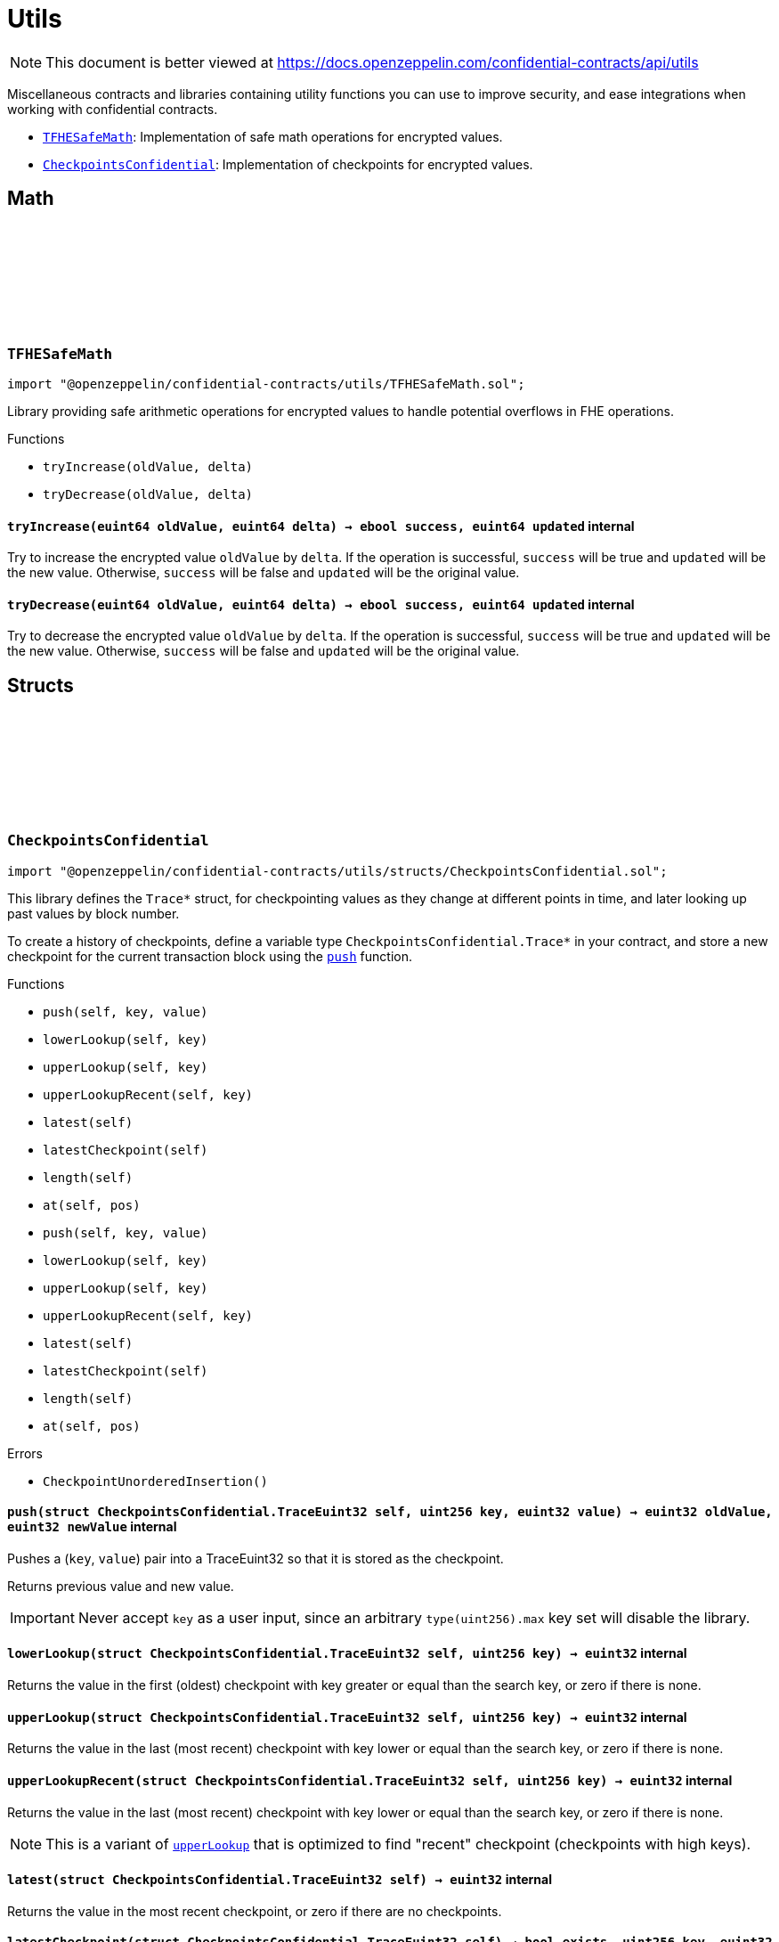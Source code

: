 :github-icon: pass:[<svg class="icon"><use href="#github-icon"/></svg>]
:TFHESafeMath: pass:normal[xref:utils.adoc#TFHESafeMath[`TFHESafeMath`]]
:CheckpointsConfidential: pass:normal[xref:utils.adoc#CheckpointsConfidential[`CheckpointsConfidential`]]

= Utils

[.readme-notice]
NOTE: This document is better viewed at https://docs.openzeppelin.com/confidential-contracts/api/utils

Miscellaneous contracts and libraries containing utility functions you can use to improve security, and ease integrations when working with confidential contracts.

- {TFHESafeMath}: Implementation of safe math operations for encrypted values.
- {CheckpointsConfidential}: Implementation of checkpoints for encrypted values.

== Math

:tryIncrease: pass:normal[xref:#TFHESafeMath-tryIncrease-euint64-euint64-[`++tryIncrease++`]]
:tryDecrease: pass:normal[xref:#TFHESafeMath-tryDecrease-euint64-euint64-[`++tryDecrease++`]]

:tryIncrease-euint64-euint64: pass:normal[xref:#TFHESafeMath-tryIncrease-euint64-euint64-[`++tryIncrease++`]]
:tryDecrease-euint64-euint64: pass:normal[xref:#TFHESafeMath-tryDecrease-euint64-euint64-[`++tryDecrease++`]]

[.contract]
[[TFHESafeMath]]
=== `++TFHESafeMath++` link:https://github.com/OpenZeppelin/openzeppelin-confidential-contracts/blob/master/contracts/utils/TFHESafeMath.sol[{github-icon},role=heading-link]

[.hljs-theme-light.nopadding]
```solidity
import "@openzeppelin/confidential-contracts/utils/TFHESafeMath.sol";
```

Library providing safe arithmetic operations for encrypted values
to handle potential overflows in FHE operations.

[.contract-index]
.Functions
--
* `++tryIncrease(oldValue, delta)++`
* `++tryDecrease(oldValue, delta)++`

--

[.contract-item]
[[TFHESafeMath-tryIncrease-euint64-euint64-]]
==== `[.contract-item-name]#++tryIncrease++#++(euint64 oldValue, euint64 delta) → ebool success, euint64 updated++` [.item-kind]#internal#

Try to increase the encrypted value `oldValue` by `delta`. If the operation is successful,
`success` will be true and `updated` will be the new value. Otherwise, `success` will be false
and `updated` will be the original value.

[.contract-item]
[[TFHESafeMath-tryDecrease-euint64-euint64-]]
==== `[.contract-item-name]#++tryDecrease++#++(euint64 oldValue, euint64 delta) → ebool success, euint64 updated++` [.item-kind]#internal#

Try to decrease the encrypted value `oldValue` by `delta`. If the operation is successful,
`success` will be true and `updated` will be the new value. Otherwise, `success` will be false
and `updated` will be the original value.

== Structs

:CheckpointUnorderedInsertion: pass:normal[xref:#CheckpointsConfidential-CheckpointUnorderedInsertion--[`++CheckpointUnorderedInsertion++`]]
:TraceEuint32: pass:normal[xref:#CheckpointsConfidential-TraceEuint32[`++TraceEuint32++`]]
:push: pass:normal[xref:#CheckpointsConfidential-push-struct-CheckpointsConfidential-TraceEuint32-uint256-euint32-[`++push++`]]
:lowerLookup: pass:normal[xref:#CheckpointsConfidential-lowerLookup-struct-CheckpointsConfidential-TraceEuint32-uint256-[`++lowerLookup++`]]
:upperLookup: pass:normal[xref:#CheckpointsConfidential-upperLookup-struct-CheckpointsConfidential-TraceEuint32-uint256-[`++upperLookup++`]]
:upperLookupRecent: pass:normal[xref:#CheckpointsConfidential-upperLookupRecent-struct-CheckpointsConfidential-TraceEuint32-uint256-[`++upperLookupRecent++`]]
:latest: pass:normal[xref:#CheckpointsConfidential-latest-struct-CheckpointsConfidential-TraceEuint32-[`++latest++`]]
:latestCheckpoint: pass:normal[xref:#CheckpointsConfidential-latestCheckpoint-struct-CheckpointsConfidential-TraceEuint32-[`++latestCheckpoint++`]]
:length: pass:normal[xref:#CheckpointsConfidential-length-struct-CheckpointsConfidential-TraceEuint32-[`++length++`]]
:at: pass:normal[xref:#CheckpointsConfidential-at-struct-CheckpointsConfidential-TraceEuint32-uint32-[`++at++`]]
:TraceEuint64: pass:normal[xref:#CheckpointsConfidential-TraceEuint64[`++TraceEuint64++`]]
:push: pass:normal[xref:#CheckpointsConfidential-push-struct-CheckpointsConfidential-TraceEuint64-uint256-euint64-[`++push++`]]
:lowerLookup: pass:normal[xref:#CheckpointsConfidential-lowerLookup-struct-CheckpointsConfidential-TraceEuint64-uint256-[`++lowerLookup++`]]
:upperLookup: pass:normal[xref:#CheckpointsConfidential-upperLookup-struct-CheckpointsConfidential-TraceEuint64-uint256-[`++upperLookup++`]]
:upperLookupRecent: pass:normal[xref:#CheckpointsConfidential-upperLookupRecent-struct-CheckpointsConfidential-TraceEuint64-uint256-[`++upperLookupRecent++`]]
:latest: pass:normal[xref:#CheckpointsConfidential-latest-struct-CheckpointsConfidential-TraceEuint64-[`++latest++`]]
:latestCheckpoint: pass:normal[xref:#CheckpointsConfidential-latestCheckpoint-struct-CheckpointsConfidential-TraceEuint64-[`++latestCheckpoint++`]]
:length: pass:normal[xref:#CheckpointsConfidential-length-struct-CheckpointsConfidential-TraceEuint64-[`++length++`]]
:at: pass:normal[xref:#CheckpointsConfidential-at-struct-CheckpointsConfidential-TraceEuint64-uint32-[`++at++`]]

:push-struct-CheckpointsConfidential-TraceEuint32-uint256-euint32: pass:normal[xref:#CheckpointsConfidential-push-struct-CheckpointsConfidential-TraceEuint32-uint256-euint32-[`++push++`]]
:lowerLookup-struct-CheckpointsConfidential-TraceEuint32-uint256: pass:normal[xref:#CheckpointsConfidential-lowerLookup-struct-CheckpointsConfidential-TraceEuint32-uint256-[`++lowerLookup++`]]
:upperLookup-struct-CheckpointsConfidential-TraceEuint32-uint256: pass:normal[xref:#CheckpointsConfidential-upperLookup-struct-CheckpointsConfidential-TraceEuint32-uint256-[`++upperLookup++`]]
:upperLookupRecent-struct-CheckpointsConfidential-TraceEuint32-uint256: pass:normal[xref:#CheckpointsConfidential-upperLookupRecent-struct-CheckpointsConfidential-TraceEuint32-uint256-[`++upperLookupRecent++`]]
:latest-struct-CheckpointsConfidential-TraceEuint32: pass:normal[xref:#CheckpointsConfidential-latest-struct-CheckpointsConfidential-TraceEuint32-[`++latest++`]]
:latestCheckpoint-struct-CheckpointsConfidential-TraceEuint32: pass:normal[xref:#CheckpointsConfidential-latestCheckpoint-struct-CheckpointsConfidential-TraceEuint32-[`++latestCheckpoint++`]]
:length-struct-CheckpointsConfidential-TraceEuint32: pass:normal[xref:#CheckpointsConfidential-length-struct-CheckpointsConfidential-TraceEuint32-[`++length++`]]
:at-struct-CheckpointsConfidential-TraceEuint32-uint32: pass:normal[xref:#CheckpointsConfidential-at-struct-CheckpointsConfidential-TraceEuint32-uint32-[`++at++`]]
:push-struct-CheckpointsConfidential-TraceEuint64-uint256-euint64: pass:normal[xref:#CheckpointsConfidential-push-struct-CheckpointsConfidential-TraceEuint64-uint256-euint64-[`++push++`]]
:lowerLookup-struct-CheckpointsConfidential-TraceEuint64-uint256: pass:normal[xref:#CheckpointsConfidential-lowerLookup-struct-CheckpointsConfidential-TraceEuint64-uint256-[`++lowerLookup++`]]
:upperLookup-struct-CheckpointsConfidential-TraceEuint64-uint256: pass:normal[xref:#CheckpointsConfidential-upperLookup-struct-CheckpointsConfidential-TraceEuint64-uint256-[`++upperLookup++`]]
:upperLookupRecent-struct-CheckpointsConfidential-TraceEuint64-uint256: pass:normal[xref:#CheckpointsConfidential-upperLookupRecent-struct-CheckpointsConfidential-TraceEuint64-uint256-[`++upperLookupRecent++`]]
:latest-struct-CheckpointsConfidential-TraceEuint64: pass:normal[xref:#CheckpointsConfidential-latest-struct-CheckpointsConfidential-TraceEuint64-[`++latest++`]]
:latestCheckpoint-struct-CheckpointsConfidential-TraceEuint64: pass:normal[xref:#CheckpointsConfidential-latestCheckpoint-struct-CheckpointsConfidential-TraceEuint64-[`++latestCheckpoint++`]]
:length-struct-CheckpointsConfidential-TraceEuint64: pass:normal[xref:#CheckpointsConfidential-length-struct-CheckpointsConfidential-TraceEuint64-[`++length++`]]
:at-struct-CheckpointsConfidential-TraceEuint64-uint32: pass:normal[xref:#CheckpointsConfidential-at-struct-CheckpointsConfidential-TraceEuint64-uint32-[`++at++`]]

[.contract]
[[CheckpointsConfidential]]
=== `++CheckpointsConfidential++` link:https://github.com/OpenZeppelin/openzeppelin-confidential-contracts/blob/master/contracts/utils/structs/CheckpointsConfidential.sol[{github-icon},role=heading-link]

[.hljs-theme-light.nopadding]
```solidity
import "@openzeppelin/confidential-contracts/utils/structs/CheckpointsConfidential.sol";
```

This library defines the `Trace*` struct, for checkpointing values as they change at different points in
time, and later looking up past values by block number.

To create a history of checkpoints, define a variable type `CheckpointsConfidential.Trace*` in your contract, and store a new
checkpoint for the current transaction block using the {push} function.

[.contract-index]
.Functions
--
* `++push(self, key, value)++`
* `++lowerLookup(self, key)++`
* `++upperLookup(self, key)++`
* `++upperLookupRecent(self, key)++`
* `++latest(self)++`
* `++latestCheckpoint(self)++`
* `++length(self)++`
* `++at(self, pos)++`
* `++push(self, key, value)++`
* `++lowerLookup(self, key)++`
* `++upperLookup(self, key)++`
* `++upperLookupRecent(self, key)++`
* `++latest(self)++`
* `++latestCheckpoint(self)++`
* `++length(self)++`
* `++at(self, pos)++`

--

[.contract-index]
.Errors
--
* `++CheckpointUnorderedInsertion()++`

--

[.contract-item]
[[CheckpointsConfidential-push-struct-CheckpointsConfidential-TraceEuint32-uint256-euint32-]]
==== `[.contract-item-name]#++push++#++(struct CheckpointsConfidential.TraceEuint32 self, uint256 key, euint32 value) → euint32 oldValue, euint32 newValue++` [.item-kind]#internal#

Pushes a (`key`, `value`) pair into a TraceEuint32 so that it is stored as the checkpoint.

Returns previous value and new value.

IMPORTANT: Never accept `key` as a user input, since an arbitrary `type(uint256).max` key set will disable the
library.

[.contract-item]
[[CheckpointsConfidential-lowerLookup-struct-CheckpointsConfidential-TraceEuint32-uint256-]]
==== `[.contract-item-name]#++lowerLookup++#++(struct CheckpointsConfidential.TraceEuint32 self, uint256 key) → euint32++` [.item-kind]#internal#

Returns the value in the first (oldest) checkpoint with key greater or equal than the search key, or zero if
there is none.

[.contract-item]
[[CheckpointsConfidential-upperLookup-struct-CheckpointsConfidential-TraceEuint32-uint256-]]
==== `[.contract-item-name]#++upperLookup++#++(struct CheckpointsConfidential.TraceEuint32 self, uint256 key) → euint32++` [.item-kind]#internal#

Returns the value in the last (most recent) checkpoint with key lower or equal than the search key, or zero
if there is none.

[.contract-item]
[[CheckpointsConfidential-upperLookupRecent-struct-CheckpointsConfidential-TraceEuint32-uint256-]]
==== `[.contract-item-name]#++upperLookupRecent++#++(struct CheckpointsConfidential.TraceEuint32 self, uint256 key) → euint32++` [.item-kind]#internal#

Returns the value in the last (most recent) checkpoint with key lower or equal than the search key, or zero
if there is none.

NOTE: This is a variant of {upperLookup} that is optimized to find "recent" checkpoint (checkpoints with high
keys).

[.contract-item]
[[CheckpointsConfidential-latest-struct-CheckpointsConfidential-TraceEuint32-]]
==== `[.contract-item-name]#++latest++#++(struct CheckpointsConfidential.TraceEuint32 self) → euint32++` [.item-kind]#internal#

Returns the value in the most recent checkpoint, or zero if there are no checkpoints.

[.contract-item]
[[CheckpointsConfidential-latestCheckpoint-struct-CheckpointsConfidential-TraceEuint32-]]
==== `[.contract-item-name]#++latestCheckpoint++#++(struct CheckpointsConfidential.TraceEuint32 self) → bool exists, uint256 key, euint32 value++` [.item-kind]#internal#

Returns whether there is a checkpoint in the structure (i.e. it is not empty), and if so the key and value
in the most recent checkpoint.

[.contract-item]
[[CheckpointsConfidential-length-struct-CheckpointsConfidential-TraceEuint32-]]
==== `[.contract-item-name]#++length++#++(struct CheckpointsConfidential.TraceEuint32 self) → uint256++` [.item-kind]#internal#

Returns the number of checkpoints.

[.contract-item]
[[CheckpointsConfidential-at-struct-CheckpointsConfidential-TraceEuint32-uint32-]]
==== `[.contract-item-name]#++at++#++(struct CheckpointsConfidential.TraceEuint32 self, uint32 pos) → uint256 key, euint32 value++` [.item-kind]#internal#

Returns checkpoint at given position.

[.contract-item]
[[CheckpointsConfidential-push-struct-CheckpointsConfidential-TraceEuint64-uint256-euint64-]]
==== `[.contract-item-name]#++push++#++(struct CheckpointsConfidential.TraceEuint64 self, uint256 key, euint64 value) → euint64 oldValue, euint64 newValue++` [.item-kind]#internal#

Pushes a (`key`, `value`) pair into a TraceEuint64 so that it is stored as the checkpoint.

Returns previous value and new value.

IMPORTANT: Never accept `key` as a user input, since an arbitrary `type(uint256).max` key set will disable the
library.

[.contract-item]
[[CheckpointsConfidential-lowerLookup-struct-CheckpointsConfidential-TraceEuint64-uint256-]]
==== `[.contract-item-name]#++lowerLookup++#++(struct CheckpointsConfidential.TraceEuint64 self, uint256 key) → euint64++` [.item-kind]#internal#

Returns the value in the first (oldest) checkpoint with key greater or equal than the search key, or zero if
there is none.

[.contract-item]
[[CheckpointsConfidential-upperLookup-struct-CheckpointsConfidential-TraceEuint64-uint256-]]
==== `[.contract-item-name]#++upperLookup++#++(struct CheckpointsConfidential.TraceEuint64 self, uint256 key) → euint64++` [.item-kind]#internal#

Returns the value in the last (most recent) checkpoint with key lower or equal than the search key, or zero
if there is none.

[.contract-item]
[[CheckpointsConfidential-upperLookupRecent-struct-CheckpointsConfidential-TraceEuint64-uint256-]]
==== `[.contract-item-name]#++upperLookupRecent++#++(struct CheckpointsConfidential.TraceEuint64 self, uint256 key) → euint64++` [.item-kind]#internal#

Returns the value in the last (most recent) checkpoint with key lower or equal than the search key, or zero
if there is none.

NOTE: This is a variant of {upperLookup} that is optimized to find "recent" checkpoint (checkpoints with high
keys).

[.contract-item]
[[CheckpointsConfidential-latest-struct-CheckpointsConfidential-TraceEuint64-]]
==== `[.contract-item-name]#++latest++#++(struct CheckpointsConfidential.TraceEuint64 self) → euint64++` [.item-kind]#internal#

Returns the value in the most recent checkpoint, or zero if there are no checkpoints.

[.contract-item]
[[CheckpointsConfidential-latestCheckpoint-struct-CheckpointsConfidential-TraceEuint64-]]
==== `[.contract-item-name]#++latestCheckpoint++#++(struct CheckpointsConfidential.TraceEuint64 self) → bool exists, uint256 key, euint64 value++` [.item-kind]#internal#

Returns whether there is a checkpoint in the structure (i.e. it is not empty), and if so the key and value
in the most recent checkpoint.

[.contract-item]
[[CheckpointsConfidential-length-struct-CheckpointsConfidential-TraceEuint64-]]
==== `[.contract-item-name]#++length++#++(struct CheckpointsConfidential.TraceEuint64 self) → uint256++` [.item-kind]#internal#

Returns the number of checkpoints.

[.contract-item]
[[CheckpointsConfidential-at-struct-CheckpointsConfidential-TraceEuint64-uint32-]]
==== `[.contract-item-name]#++at++#++(struct CheckpointsConfidential.TraceEuint64 self, uint32 pos) → uint256 key, euint64 value++` [.item-kind]#internal#

Returns checkpoint at given position.

[.contract-item]
[[CheckpointsConfidential-CheckpointUnorderedInsertion--]]
==== `[.contract-item-name]#++CheckpointUnorderedInsertion++#++()++` [.item-kind]#error#

A value was attempted to be inserted on a past checkpoint.

